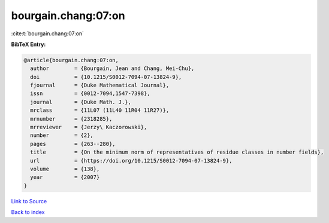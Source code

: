 bourgain.chang:07:on
====================

:cite:t:`bourgain.chang:07:on`

**BibTeX Entry:**

.. code-block:: bibtex

   @article{bourgain.chang:07:on,
     author        = {Bourgain, Jean and Chang, Mei-Chu},
     doi           = {10.1215/S0012-7094-07-13824-9},
     fjournal      = {Duke Mathematical Journal},
     issn          = {0012-7094,1547-7398},
     journal       = {Duke Math. J.},
     mrclass       = {11L07 (11L40 11R04 11R27)},
     mrnumber      = {2318285},
     mrreviewer    = {Jerzy\ Kaczorowski},
     number        = {2},
     pages         = {263--280},
     title         = {On the minimum norm of representatives of residue classes in number fields},
     url           = {https://doi.org/10.1215/S0012-7094-07-13824-9},
     volume        = {138},
     year          = {2007}
   }

`Link to Source <https://doi.org/10.1215/S0012-7094-07-13824-9},>`_


`Back to index <../By-Cite-Keys.html>`_
